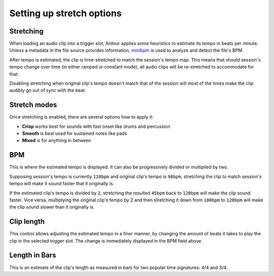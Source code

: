 .. _clip_stretch_options:

Setting up stretch options
==========================

Stretching
----------

When loading an audio clip into a trigger slot, Ardour applies some
heuristics to estimate its tempo in beats per minute. Unless a metadata
in the file source provides information,
`minibpm <https://github.com/breakfastquay/minibpm>`__ is used to
analyze and detect the file's BPM.

After tempo is estimated, the clip is time-stretched to match the
session's tempo map. This means that should session's tempo change over
time (in either ramped or constant mode), all audio clips will be
re-stretched to accommodate for that.

Disabling stretching when original clip's tempo doesn't match that of
the session will most of the times make the clip audibly go out of sync
with the beat.

Stretch modes
-------------

Once stretching is enabled, there are several options how to apply it:

-  **Crisp** works best for sounds with fast onset like drums and percussion
-  **Smooth** is best used for sustained notes like pads
-  **Mixed** is for anything in between

BPM
---

This is where the estimated tempo is displayed. It can also be
progressively divided or multiplied by two.

Supposing session's tempo is currently ``120bpm`` and original clip's
tempo is ``90bpm``, stretching the clip to match session's tempo will
make it sound faster that it originally is.

If the estimated clip's tempo is divided by ``2``, stretching the
resulted ``45bpm`` back to ``120bpm`` will make the clip sound faster.
Vice versa, multiplying the original clip's tempo by 2 and then
stretching it down from ``180bpm`` to ``120bpm`` will make the clip
sound slower than it originally is.

Clip length
-----------

This control allows adjusting the estimated tempo in a finer manner, by
changing the amount of beats it takes to play the clip in the selected
trigger slot. The change is immediately displayed in the BPM field
above.

Length in Bars
--------------

This is an estimate of the clip's length as measured in bars for two
popular time signatures: 4/4 and 3/4.
